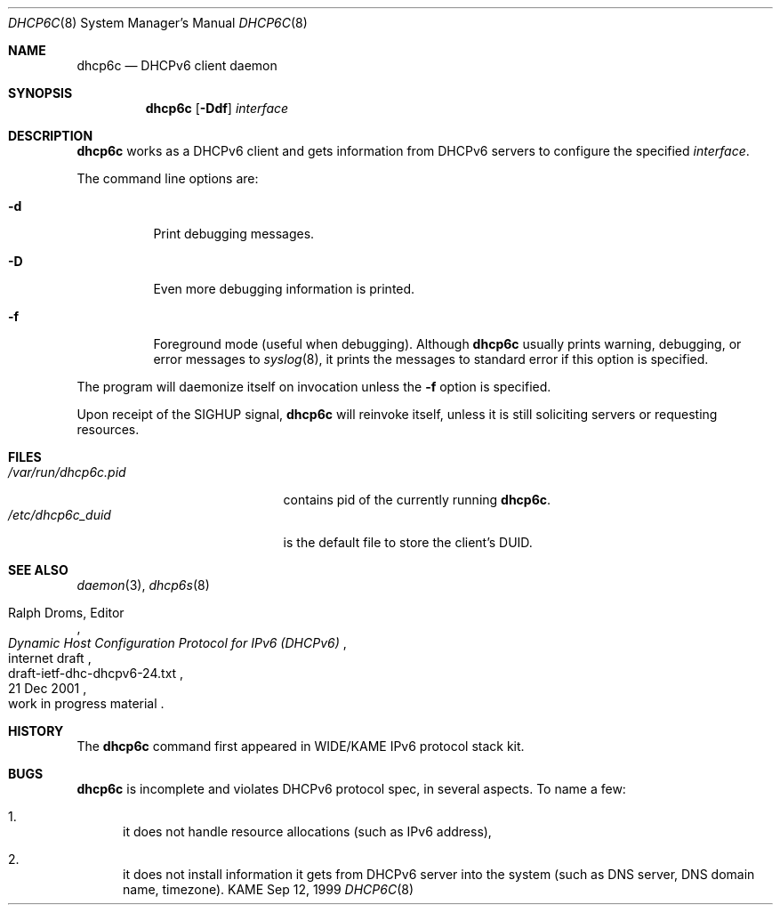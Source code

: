 .\"	$KAME: dhcp6c.8,v 1.14 2002/04/25 03:02:39 jinmei Exp $
.\"
.\" Copyright (C) 1998 and 1999 WIDE Project.
.\" All rights reserved.
.\" 
.\" Redistribution and use in source and binary forms, with or without
.\" modification, are permitted provided that the following conditions
.\" are met:
.\" 1. Redistributions of source code must retain the above copyright
.\"    notice, this list of conditions and the following disclaimer.
.\" 2. Redistributions in binary form must reproduce the above copyright
.\"    notice, this list of conditions and the following disclaimer in the
.\"    documentation and/or other materials provided with the distribution.
.\" 3. Neither the name of the project nor the names of its contributors
.\"    may be used to endorse or promote products derived from this software
.\"    without specific prior written permission.
.\" 
.\" THIS SOFTWARE IS PROVIDED BY THE PROJECT AND CONTRIBUTORS ``AS IS'' AND
.\" ANY EXPRESS OR IMPLIED WARRANTIES, INCLUDING, BUT NOT LIMITED TO, THE
.\" IMPLIED WARRANTIES OF MERCHANTABILITY AND FITNESS FOR A PARTICULAR PURPOSE
.\" ARE DISCLAIMED.  IN NO EVENT SHALL THE PROJECT OR CONTRIBUTORS BE LIABLE
.\" FOR ANY DIRECT, INDIRECT, INCIDENTAL, SPECIAL, EXEMPLARY, OR CONSEQUENTIAL
.\" DAMAGES (INCLUDING, BUT NOT LIMITED TO, PROCUREMENT OF SUBSTITUTE GOODS
.\" OR SERVICES; LOSS OF USE, DATA, OR PROFITS; OR BUSINESS INTERRUPTION)
.\" HOWEVER CAUSED AND ON ANY THEORY OF LIABILITY, WHETHER IN CONTRACT, STRICT
.\" LIABILITY, OR TORT (INCLUDING NEGLIGENCE OR OTHERWISE) ARISING IN ANY WAY
.\" OUT OF THE USE OF THIS SOFTWARE, EVEN IF ADVISED OF THE POSSIBILITY OF
.\" SUCH DAMAGE.
.\"
.Dd Sep 12, 1999
.Dt DHCP6C 8
.Os KAME
.Sh NAME
.Nm dhcp6c
.Nd DHCPv6 client daemon
.\"
.Sh SYNOPSIS
.Nm
.Op Fl Ddf
.Ar interface
.\"
.Sh DESCRIPTION
.Nm
works as a DHCPv6 client and gets information from DHCPv6 servers
to configure the specified
.Ar interface .
.Pp
The command line options are:
.Bl -tag -width indent
.\"
.It Fl d
Print debugging messages.
.It Fl D
Even more debugging information is printed.
.It Fl f
Foreground mode (useful when debugging).
Although
.Nm
usually prints warning, debugging, or error messages to
.Xr syslog 8 ,
it prints the messages to standard error if this option is
specified.
.El
.Pp
The program will daemonize itself on invocation unless the
.Fl f
option is specified.
.Pp
Upon receipt of the
.Dv SIGHUP
signal,
.Nm
will reinvoke itself, unless it is still soliciting servers or
requesting resources.
.\"
.Sh FILES
.Bl -tag -width /var/run/dhcp6c.pid -compact
.It Pa /var/run/dhcp6c.pid
contains pid of the currently running
.Nm dhcp6c .
.It Pa /etc/dhcp6c_duid
is the default file to store the client's DUID.
.El
.\"
.Sh SEE ALSO
.Xr daemon 3 ,
.Xr dhcp6s 8
.Rs
.%A Ralph Droms, Editor
.%D 21 Dec 2001
.%T Dynamic Host Configuration Protocol for IPv6 (DHCPv6)
.%R internet draft
.%N draft-ietf-dhc-dhcpv6-24.txt
.%O work in progress material
.Re
.\"
.Sh HISTORY
The
.Nm
command first appeared in WIDE/KAME IPv6 protocol stack kit.
.\"
.Sh BUGS
.Nm
is incomplete and violates DHCPv6 protocol spec, in several aspects.
To name a few:
.Bl -enum
.It
it does not handle resource allocations
.Pq such as IPv6 address ,
.It
it does not install information it gets from DHCPv6 server into the system
.Pq such as DNS server, DNS domain name, timezone .
.El
